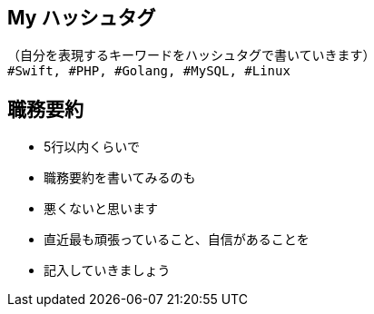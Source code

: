 // tag::hashtag[]
== My ハッシュタグ
```
（自分を表現するキーワードをハッシュタグで書いていきます）
#Swift, #PHP, #Golang, #MySQL, #Linux
```
// end::hashtag[]

// tag::summary[]
== 職務要約
* 5行以内くらいで
* 職務要約を書いてみるのも
* 悪くないと思います
* 直近最も頑張っていること、自信があることを
* 記入していきましょう
// end::summary[]